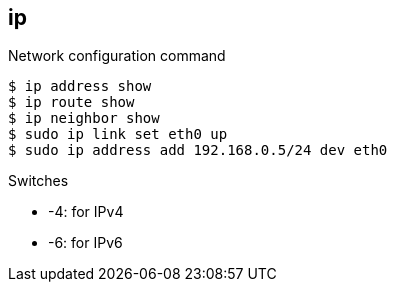 == ip

Network configuration command

----
$ ip address show
$ ip route show
$ ip neighbor show
$ sudo ip link set eth0 up
$ sudo ip address add 192.168.0.5/24 dev eth0
----

.Switches
* -4: for IPv4
* -6: for IPv6
